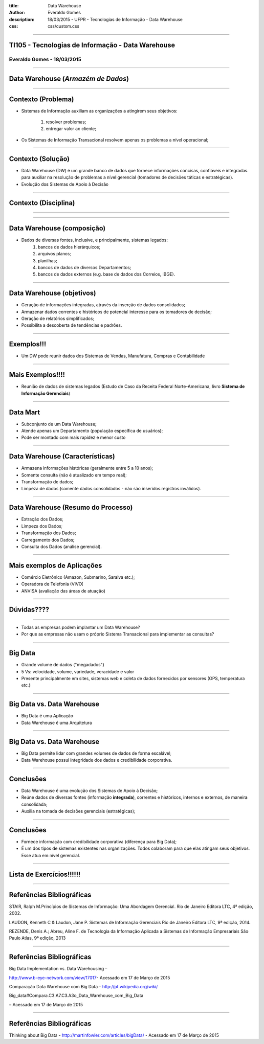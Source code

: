 :title: Data Warehouse
:author: Everaldo Gomes
:description: 18/03/2015 - UFPR - Tecnologias de Informação - Data Warehouse
:css: css/custom.css


----


TI105 - Tecnologias de Informação - Data Warehouse
==================================================
Everaldo Gomes - 18/03/2015
---------------------------


----

Data Warehouse (*Armazém de Dados*)
===================================


----

Contexto (Problema)
===================

* Sistemas de Informação auxiliam as organizações a atingirem seus objetivos:

    #. resolver problemas;
    #. entregar valor ao cliente;

* Os Sistemas de Informação Transacional resolvem apenas os problemas a nível operacional;


----

Contexto (Solução)
==================

* Data Warehouse (DW) é um grande banco de dados que fornece informações concisas, confiáveis e integradas para auxiliar na resolução
  de problemas a nível gerencial (tomadores de decisões táticas e estratégicas). 

* Evolução dos Sistemas de Apoio à Decisão

----

Contexto (Disciplina)
========================================================

----

.. image:: images/TADS_diagrama.png
   :width: 750

----


Data Warehouse (composição)
===========================

* Dados de diversas fontes, inclusive, e principalmente, sistemas legados:
    #. bancos de dados hierárquicos;
    #. arquivos planos;
    #. planilhas;
    #. bancos de dados de diversos Departamentos;
    #. bancos de dados externos (e.g. base de dados dos Correios, IBGE).




----

Data Warehouse (objetivos)
===========================

* Geração de informações integradas, através da inserção de dados consolidados;

* Armazenar dados correntes e históricos de potencial interesse para os tomadores de decisão;


* Geração de relatórios simplificados;

* Possibilita a descoberta de tendências e padrões.

----

Exemplos!!!
===========


* Um DW pode reunir dados dos Sistemas de Vendas, Manufatura, Compras e Contabilidade


----

Mais Exemplos!!!!
=================


* Reunião de dados de sistemas legados (Estudo de Caso da Receita Federal Norte-Americana,
  livro **Sistema de Informação Gerenciais**)

----

Data Mart
=========

* Subconjunto de um Data Warehouse;

* Atende apenas um Departamento (população específica de usuários);

* Pode ser montado com mais rapidez e menor custo


----

Data Warehouse (Características)
================================

* Armazena informações históricas (geralmente entre 5 a 10 anos);

* Somente consulta (não é atualizado em tempo real);

* Transformação de dados;

* Limpeza de dados (somente dados consolidados - não são inseridos registros inválidos).

----

Data Warehouse (Resumo do Processo)
===================================

* Extração dos Dados;

* Limpeza dos Dados;

* Transformação dos Dados;

* Carregamento dos Dados;

* Consulta dos Dados (análise gerencial).


----

Mais exemplos de Aplicações
===========================


* Comércio Eletrônico (Amazon, Submarino, Saraiva etc.);

* Operadora de Telefonia (VIVO)

* ANVISA (avaliação das áreas de atuação)


----

Dúvidas????
===========
----

* Todas as empresas podem implantar um Data Warehouse?

* Por que as empresas não usam o próprio Sistema Transacional para implementar as consultas?

----


Big Data
========

* Grande volume de dados ("megadados")

* 5 Vs: velocidade, volume, variedade, veracidade e valor

* Presente principalmente em sites, sistemas web e coleta de dados
  fornecidos por sensores (GPS, temperatura etc.)

----

Big Data vs. Data Warehouse
===========================

* Big Data é uma Aplicação

* Data Warehouse é uma Arquitetura

----

Big Data vs. Data Warehouse
===========================

* Big Data permite lidar com grandes volumes de dados de forma escalável;

* Data Warehouse possui integridade dos dados e credibilidade corporativa.

----



Conclusões
=====================

* Data Warehouse é uma evolução dos Sistemas de Apoio à Decisão;

* Reúne dados de diversas fontes (informação **integrada**), correntes e históricos, internos
  e externos, de maneira consolidada;

* Auxilia na tomada de decisões gerenciais (estratégicas);

-----

Conclusões
=====================

* Fornece informação com credibilidade corporativa (diferença para Big Data);

* É um dos tipos de sistemas existentes nas organizações. Todos colaboram para 
  que elas atingam seus objetivos. Esse atua em nível gerencial.



----

Lista de Exercícios!!!!!!
======================
----



Referências Bibliográficas
===========================

STAIR, Ralph M.Princípios de Sistemas de Informação: Uma Abordagem Gerencial. Rio de Janeiro  Editora LTC, 4ª edição, 2002.

LAUDON, Kenneth C & Laudon, Jane P. Sistemas de Informação Gerenciais Rio de Janeiro Editora LTC, 9ª edição, 2014.

REZENDE, Denis A.; Abreu, Aline F. de Tecnologia da Informação Aplicada a Sistemas de Informação  Empresariais São Paulo Atlas, 9ª edição, 2013


----

Referências Bibliográficas
===========================

Big Data Implementation vs. Data Warehousing –

http://www.b-eye-network.com/view/17017- Acessado em 17 de Março de 2015

Comparação Data Warehouse com Big Data - http://pt.wikipedia.org/wiki/

Big_data#Compara.C3.A7.C3.A3o_Data_Warehouse_com_Big_Data 

– Acessado em 17 de Março de 2015

----

Referências Bibliográficas
===========================




Thinking about Big Data - http://martinfowler.com/articles/bigData/ - Acessado em 17 de Março de 2015


